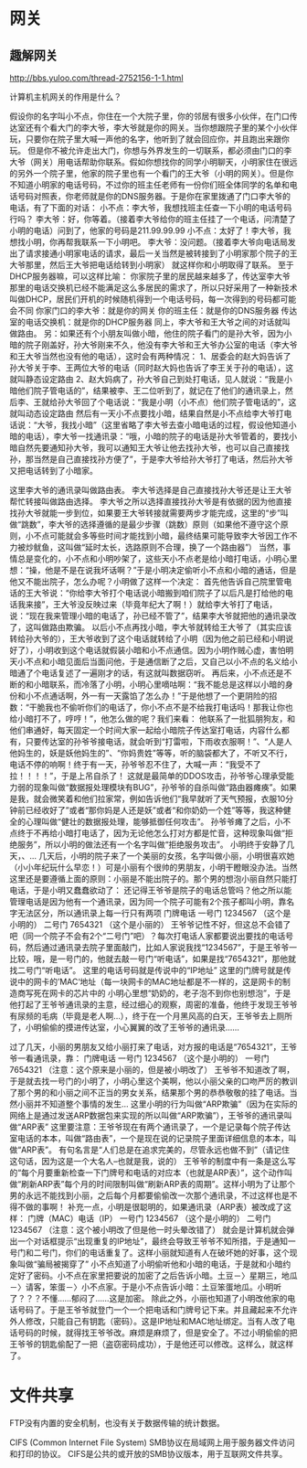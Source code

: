 * 网关
** 趣解网关
http://bbs.yuloo.com/thread-2752156-1-1.html

计算机主机网关的作用是什么？

假设你的名字叫小不点，你住在一个大院子里，你的邻居有很多小伙伴，在门口传达室还有个看大门的李大爷，李大爷就是你的网关。当你想跟院子里的某个小伙伴玩，只要你在院子里大喊一声他的名字，他听到了就会回应你，并且跑出来跟你玩。
但是你不被允许走出大门，你想与外界发生的一切联系，都必须由门口的李大爷（网关）用电话帮助你联系。假如你想找你的同学小明聊天，小明家住在很远的另外一个院子里，他家的院子里也有一个看门的王大爷（小明的网关）。但是你不知道小明家的电话号码，不过你的班主任老师有一份你们班全体同学的名单和电话号码对照表，你老师就是你的DNS服务器。于是你在家里拨通了门口李大爷的电话，有了下面的对话：
小不点：李大爷，我想找班主任查一下小明的电话号码行吗？
李大爷：好，你等着。（接着李大爷给你的班主任挂了一个电话，问清楚了小明的电话）问到了，他家的号码是211.99.99.99
小不点：太好了！李大爷，我想找小明，你再帮我联系一下小明吧。
李大爷：没问题。（接着李大爷向电话局发出了请求接通小明家电话的请求，最后一关当然是被转接到了小明家那个院子的王大爷那里，然后王大爷把电话给转到小明家）
就这样你和小明取得了联系。
至于DHCP服务器嘛，可以这样比喻：
你家院子里的居民越来越多了，传达室李大爷那里的电话交换机已经不能满足这么多居民的需求了，所以只好采用了一种新技术叫做DHCP，居民们开机的时候随机得到一个电话号码，每一次得到的号码都可能会不同
你家门口的李大爷：就是你的网关
你的班主任：就是你的DNS服务器
传达室的电话交换机：就是你的DHCP服务器
同上，李大爷和王大爷之间的对话就叫做路由。
另：如果还有个小朋友叫做小暗，他住的院子看门的是孙大爷，因为小暗的院子刚盖好，孙大爷刚来不久，他没有李大爷和王大爷办公室的电话（李大爷和王大爷当然也没有他的电话），这时会有两种情况：
1、居委会的赵大妈告诉了孙大爷关于李、王两位大爷的电话（同时赵大妈也告诉了李王关于孙的电话），这就叫静态设定路由
2、赵大妈病了，孙大爷自己到处打电话，见人就说：“我是小暗他们院子管电话的”，结果被李、王二位听到了，就记在了他们的通讯录上，然后李、王就给孙大爷回了个电话说：“我是小明（小不点）他们院子管电话的”，这就叫动态设定路由
然后有一天小不点要找小暗，结果自然是小不点给李大爷打电话说：“大爷，我找小暗”（这里省略了李大爷去查小暗电话的过程，假设他知道小暗的电话），李大爷一找通讯录：“哦，小暗的院子的电话是孙大爷管着的，要找小暗自然先要通知孙大爷，我可以通知王大爷让他去找孙大爷，也可以自己直接找孙，那当然是自己直接找孙方便了”，于是李大爷给孙大爷打了电话，然后孙大爷又把电话转到了小暗家。

这里李大爷的通讯录叫做路由表。
李大爷选择是自己直接找孙大爷还是让王大爷帮忙转接叫做路由选择。
李大爷之所以选择直接找孙大爷是有依据的因为他直接找孙大爷就能一步到位，如果要王大爷转接就需要两步才能完成，这里的“步”叫做“跳数”，李大爷的选择遵循的是最少步骤（跳数）原则（如果他不遵守这个原则，小不点可能就会多等些时间才能找到小暗，最终结果可能导致李大爷因工作不力被炒鱿鱼，这叫做“延时太长，选路原则不合理，换了一个路由器”）
当然，事情总是变化的，小不点和小明吵架了，这些天小不点老是给小暗打电话，小明心里想：“操，他是不是在说我坏话啊？”于是小明决定偷听小不点和小暗的通话，但是他又不能出院子，怎么办呢？小明做了这样一个决定：
首先他告诉自己院里管电话的王大爷说：“你给李大爷打个电话说小暗搬到咱们院子了以后凡是打给他的电话我来接”，王大爷没反映过来（毕竟年纪大了啊！）就给李大爷打了电话，说：“现在我来管理小暗的电话了，孙已经不管了”，结果李大爷就把他的通讯录改了，这叫做路由欺骗。
以后小不点再找小暗，李大爷就转给王大爷了（其实应该转给孙大爷的），王大爷收到了这个电话就转给了小明（因为他之前已经和小明说好了），小明收到这个电话就假装小暗和小不点通信。因为小明作贼心虚，害怕明天小不点和小暗见面后当面问他，于是通信断了之后，又自己以小不点的名义给小暗通了个电话复述了一遍刚才的话，有这就叫数据窃听。
再后来，小不点还是不断的和小暗联系，而冷落了小明，小明心里嘀咕啊：“我不能总是这样以小暗的身份和小不点通话啊，外一有一天露馅了怎么办！”于是他想了一个更阴险的招数：“干脆我也不偷听你们的电话了，你小不点不是不给我打电话吗！那我让你也给小暗打不了，哼哼！”，他怎么做的呢？我们来看：
他联系了一批狐朋狗友，和他们串通好，每天固定一个时间大家一起给小暗院子传达室打电话，内容什么都有，只要传达室的孙爷爷接电话，就会听到“打雷啦，下雨收衣服啊！”、“人是人他妈生的，妖是妖他妈生的”、“你妈贵姓”等等，听的脑袋都大了，不听又不行，电话不停的响啊！终于有一天，孙爷爷忍不住了，大喊一声：“我受不了拉！！！！”，于是上吊自杀了！
这就是最简单的DDOS攻击，孙爷爷心理承受能力弱的现象叫做“数据报处理模块有BUG”，孙爷爷的自杀叫做“路由器瘫痪”。如果是我，就会微笑着和他们拉家常，例如告诉他们“我早就听了天气预报，衣服10分钟前已经收好了”或者“那你妈是人还是妖”或者“和你奶奶一个姓”等等，我这种健全的心理叫做“健壮的数据报处理，能够抵御任何攻击”。
孙爷爷瘫了之后，小不点终于不再给小暗打电话了，因为无论他怎么打对方都是忙音，这种现象叫做“拒绝服务”，所以小明的做法还有一个名字叫做“拒绝服务攻击”。
小明终于安静了几天，、…
几天后，小明的院子来了一个美丽的女孩，名字叫做小丽，小明很喜欢她（小小年纪玩什么早恋！）可是小丽有个很帅的男朋友，小明干瞪眼没办法。当然这里还是要遵循上面的原则：小丽是不能出院子的。那个男的想泡小丽自然只能打电话，于是小明又蠢蠢欲动了：
还记得王爷爷是院子的电话总管吗？他之所以能管理电话是因为他有一个通讯录，因为同一个院子可能有2个孩子都叫小明，靠名字无法区分，所以通讯录上每一行只有两项
门牌电话
一号门 1234567 （这个是小明的）
二号门 7654321 （这个是小丽的）
王爷爷记性不好，但这总不会错了吧（同一个院子不会有2个“二号门”吧）？每次打电话人家都要说出要找的电话号码，然后通过通讯录去院子里面敲门，比如人家说我找“1234567”，于是王爷爷一比较，哦，是一号门的，他就去敲一号门“听电话”，如果是找“7654321”，那他就找二号门“听电话”。
这里的电话号码就是传说中的“IP地址”
这里的门牌号就是传说中的网卡的’MAC‘地址（每一块网卡的MAC地址都是不一样的，这是网卡的制造商写死在网卡的芯片中的
小明心里想“奶奶的，老子泡不到你也别想泡”，于是他打起了王爷爷通讯录的主意，经过细心的观察，周密的准备，他终于发现王爷爷有尿频的毛病（毕竟是老人啊…），终于在一个月黑风高的白天，王爷爷去上厕所了，小明偷偷的摸进传达室，小心翼翼的改了王爷爷的通讯录……

过了几天，小丽的男朋友又给小丽打来了电话，对方报的电话是“7654321”，王爷爷一看通讯录，靠：
门牌电话
一号门 1234567 （这个是小明的）
一号门 7654321 （注意：这个原来是小丽的，但是被小明改了）
王爷爷不知道改了啊，于是就去找一号门的小明了，小明心里这个美啊，他以小丽父亲的口吻严厉的教训了那个男的和小丽之间不正当的男女关系，结果那个男的恭恭敬敬的挂了电话。当然小丽并不知道整个事情的发生…
这里小明的行为叫做“ARP欺骗”（因为在实际的网络上是通过发送ARP数据包来实现的所以叫做“ARP欺骗”），王爷爷的通讯录叫做“ARP表”
这里要注意：王爷爷现在有两个通讯录了，一个是记录每个院子传达室电话的本本，叫做“路由表”，一个是现在说的记录院子里面详细信息的本本，叫做“ARP表”。
有句名言是“人们总是在追求完美的，尽管永远也做不到”（请记住这句话，因为这是一个大名人–也就是我，说的）
王爷爷的制度中有一条是这么写的“每个月要重新检查一下门牌号和电话的对应本（也就是ARP表）”，这个动作叫做“刷新ARP表”每个月的时间限制叫做“刷新ARP表的周期”。这样小明为了让那个男的永远不能找到小丽，之后每个月都要偷偷改一次那个通讯录，不过这样也是不得不做的事啊！
补充一点，小明是很聪明的，如果通讯录（ARP表）被改成了这样：
门牌（MAC）电话（IP）
一号门 1234567 （这个是小明的）
二号门 1234567 （注意：这个被小明改了但是他一时头晕改错了）
就会是计算机就会弹出一个对话框提示“出现重复的IP地址”，最终会导致王爷爷不知所措，于是通知一号门和二号门，你们的电话重复了。这样小丽就知道有人在破坏她的好事，这个现象叫做“骗局被揭穿了”
小不点知道了小明偷听他和小暗的电话，于是就和小暗约定好了密码。小不点在家里把要说的加密了之后告诉小暗。土豆－〉星期三，地瓜－〉请客，笨蛋－〉小不点家。于是小不点告诉小暗：土豆笨蛋地瓜。小明听了？？？不懂……郁闷了……这是加密。
除此之外，小丽也知道了小明改他家的电话号码了。于是王爷爷就登门一个一个把电话和门牌号记下来。并且藏起来不允许外人修改，只能自己有钥匙（密码）。这是IP地址和MAC地址绑定。当有人改了电话号码的时候，就得找王爷爷改。麻烦是麻烦了，但是安全了。不过小明偷偷的把王爷爷的钥匙偷配了一把（盗窃密码成功），于是他还可以修改。这样么，就这样了。
* 文件共享
FTP没有内置的安全机制，也没有关于数据传输的统计数据。

CIFS (Common Internet File System)
SMB协议在局域网上用于服务器文件访问和打印的协议。
CIFS是公共的或开放的SMB协议版本，用于互联网文件共享。
